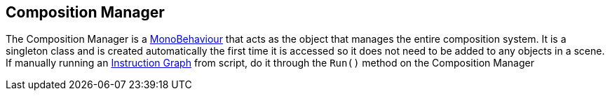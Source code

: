 [#manual/composition-manager]

## Composition Manager

The Composition Manager is a https://docs.unity3d.com/ScriptReference/MonoBehaviour.html[MonoBehaviour^] that acts as the object that manages the entire composition system. It is a singleton class and is created automatically the first time it is accessed so it does not need to be added to any objects in a scene. If manually running an <<instruction-graph,Instruction Graph>> from script, do it through the `Run()` method on the Composition Manager

ifdef::backend-multipage_html5[]
link:reference/composition-manager.html[Reference]
endif::[]